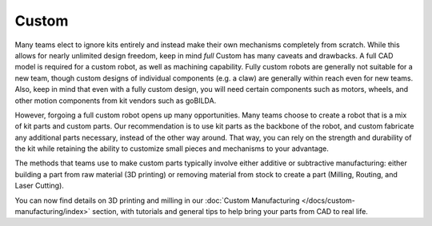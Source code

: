Custom
======

Many teams elect to ignore kits entirely and instead make their own mechanisms completely from scratch. While this allows for nearly unlimited design freedom, keep in mind *full* Custom has many caveats and drawbacks. A full CAD model is required for a custom robot, as well as machining capability. Fully custom robots are generally not suitable for a new team, though custom designs of individual components (e.g. a claw) are generally within reach even for new teams. Also, keep in mind that even with a fully custom design, you will need certain components such as motors, wheels, and other motion components from kit vendors such as goBILDA.

However, forgoing a full custom robot opens up many opportunities. Many teams choose to create a robot that is a mix of kit parts and custom parts. Our recommendation is to use kit parts as the backbone of the robot, and custom fabricate any additional parts necessary, instead of the other way around. That way, you can rely on the strength and durability of the kit while retaining the ability to customize small pieces and mechanisms to your advantage.

The methods that teams use to make custom parts typically involve either additive or subtractive manufacturing: either building a part from raw material (3D printing) or removing material from stock to create a part (Milling, Routing, and Laser Cutting).

You can now find details on 3D printing and milling in our :doc:`Custom Manufacturing </docs/custom-manufacturing/index>` section, with tutorials and general tips to help bring your parts from CAD to real life.

